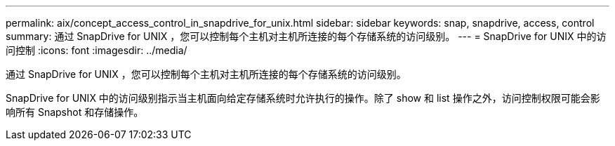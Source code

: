 ---
permalink: aix/concept_access_control_in_snapdrive_for_unix.html 
sidebar: sidebar 
keywords: snap, snapdrive, access, control 
summary: 通过 SnapDrive for UNIX ，您可以控制每个主机对主机所连接的每个存储系统的访问级别。 
---
= SnapDrive for UNIX 中的访问控制
:icons: font
:imagesdir: ../media/


[role="lead"]
通过 SnapDrive for UNIX ，您可以控制每个主机对主机所连接的每个存储系统的访问级别。

SnapDrive for UNIX 中的访问级别指示当主机面向给定存储系统时允许执行的操作。除了 show 和 list 操作之外，访问控制权限可能会影响所有 Snapshot 和存储操作。
